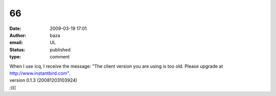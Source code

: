 66
##
:date: 2009-03-19 17:01
:author: baza
:email: UL
:status: published
:type: comment

| When I use icq, I receive the message: "The client version you are using is too old. Please upgrade at http://www.instantbird.com".
| version 0.1.3 (20081203103924)
| ;(((
